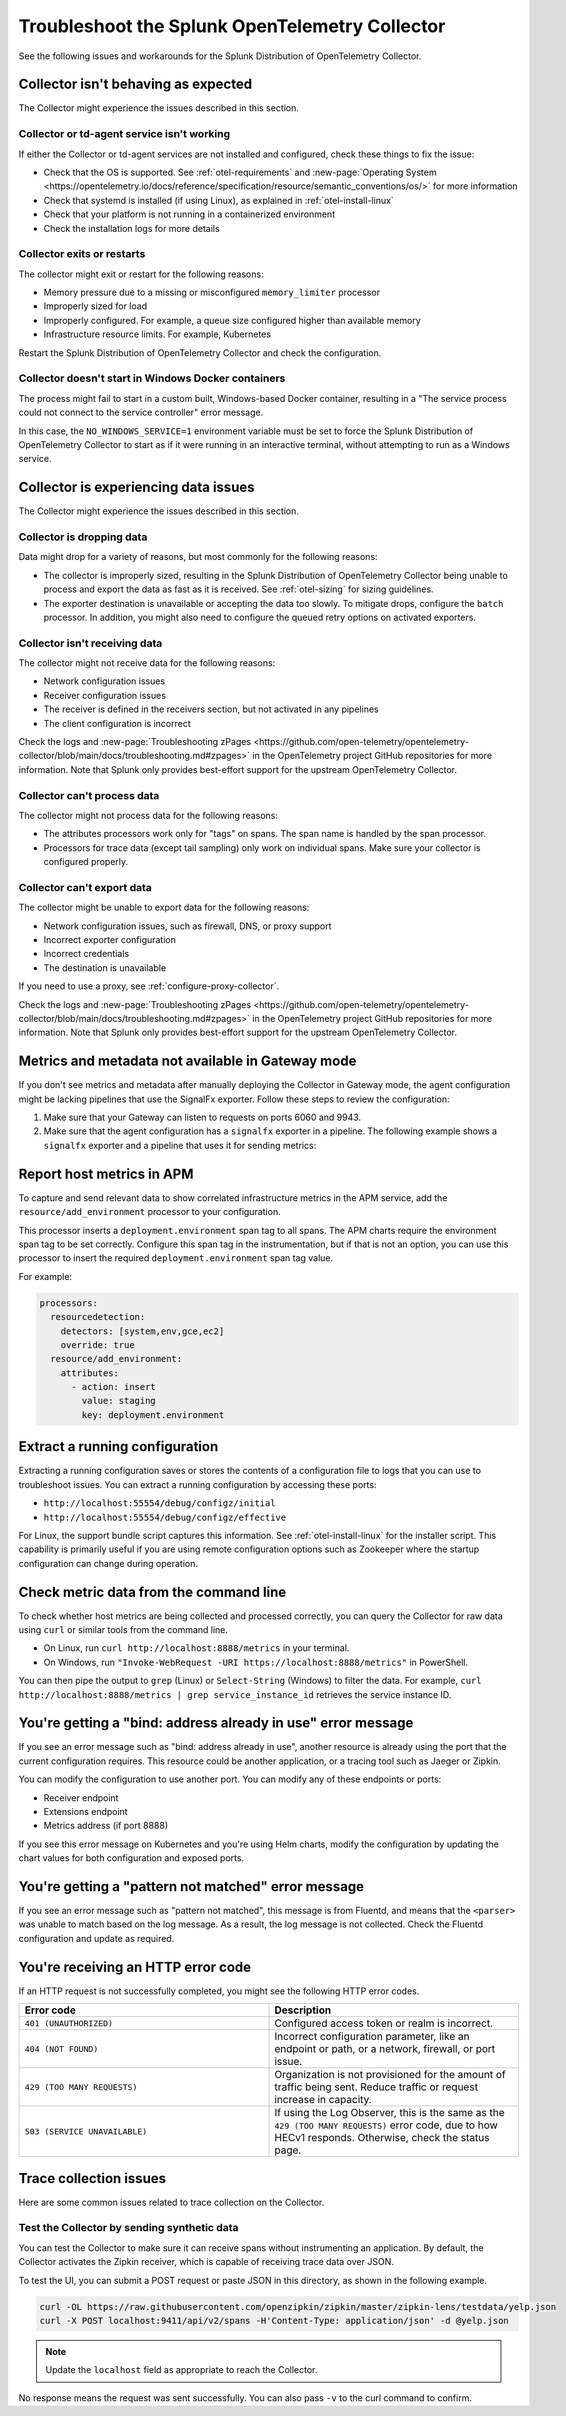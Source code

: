 .. _otel-splunk-collector-tshoot:

****************************************************************
Troubleshoot the Splunk OpenTelemetry Collector
****************************************************************

.. meta::
      :description: Describes known issues when using the Splunk Distribution of OpenTelemetry Collector.

See the following issues and workarounds for the Splunk Distribution of OpenTelemetry Collector.

Collector isn't behaving as expected
=========================================

The Collector might experience the issues described in this section.

Collector or td-agent service isn't working
--------------------------------------------------

If either the Collector or td-agent services are not installed and configured, check these things to fix the issue:

* Check that the OS is supported. See :ref:`otel-requirements` and :new-page:`Operating System <https://opentelemetry.io/docs/reference/specification/resource/semantic_conventions/os/>` for more information
* Check that systemd is installed (if using Linux), as explained in :ref:`otel-install-linux`
* Check that your platform is not running in a containerized environment
* Check the installation logs for more details

Collector exits or restarts
-----------------------------------------

The collector might exit or restart for the following reasons:

* Memory pressure due to a missing or misconfigured ``memory_limiter`` processor
* Improperly sized for load
* Improperly configured. For example, a queue size configured higher than available memory
* Infrastructure resource limits. For example, Kubernetes

Restart the Splunk Distribution of OpenTelemetry Collector and check the configuration.

Collector doesn't start in Windows Docker containers
-----------------------------------------------------------

The process might fail to start in a custom built, Windows-based Docker container, resulting in a "The service process could not connect to the service controller" error message.

In this case, the ``NO_WINDOWS_SERVICE=1`` environment variable must be set to force the Splunk Distribution of OpenTelemetry Collector to start as if it were running in an interactive terminal, without attempting to run as a Windows service.

Collector is experiencing data issues
============================================

The Collector might experience the issues described in this section.

Collector is dropping data
--------------------------------

Data might drop for a variety of reasons, but most commonly for the following reasons:

* The collector is improperly sized, resulting in the Splunk Distribution of OpenTelemetry Collector being unable to process and export the data as fast as it is received. See :ref:`otel-sizing` for sizing guidelines.
* The exporter destination is unavailable or accepting the data too slowly. To mitigate drops, configure the ``batch`` processor. In addition, you might also need to configure the queued retry options on activated exporters.

Collector isn't receiving data
-------------------------------------

The collector might not receive data for the following reasons:

* Network configuration issues
* Receiver configuration issues
* The receiver is defined in the receivers section, but not activated in any pipelines
* The client configuration is incorrect

Check the logs and :new-page:`Troubleshooting zPages <https://github.com/open-telemetry/opentelemetry-collector/blob/main/docs/troubleshooting.md#zpages>` in the OpenTelemetry project GitHub repositories for more information. Note that Splunk only provides best-effort support for the upstream OpenTelemetry Collector. 

Collector can't process data
-----------------------------------

The collector might not process data for the following reasons:

* The attributes processors work only for "tags" on spans. The span name is handled by the span processor.
* Processors for trace data (except tail sampling) only work on individual spans. Make sure your collector is configured properly.

Collector can't export data
------------------------------------

The collector might be unable to export data for the following reasons:

* Network configuration issues, such as firewall, DNS, or proxy support
* Incorrect exporter configuration
* Incorrect credentials
* The destination is unavailable

If you need to use a proxy, see :ref:`configure-proxy-collector`.

Check the logs and :new-page:`Troubleshooting zPages <https://github.com/open-telemetry/opentelemetry-collector/blob/main/docs/troubleshooting.md#zpages>` in the OpenTelemetry project GitHub repositories for more information. Note that Splunk only provides best-effort support for the upstream OpenTelemetry Collector. 

.. _collector-gateway-metrics-issue:

Metrics and metadata not available in Gateway mode
============================================================

If you don't see metrics and metadata after manually deploying the Collector in Gateway mode, the agent configuration might be lacking pipelines that use the SignalFx exporter. Follow these steps to review the configuration:

#. Make sure that your Gateway can listen to requests on ports 6060 and 9943.

#. Make sure that the agent configuration has a ``signalfx`` exporter in a pipeline. The following example shows a ``signalfx`` exporter and a pipeline that uses it for sending metrics:

  .. code-block:: yaml
      :emphasize-lines: 2,3,4,5,14

      exporters:
        signalfx:
            access_token: "${SPLUNK_ACCESS_TOKEN}"
            api_url: "http://${SPLUNK_GATEWAY_URL}:6060"
            ingest_url: "http://${SPLUNK_GATEWAY_URL}:9943"
            sync_host_metadata: true
            correlation:
        # Other exporters

      service:
        extensions: [health_check, http_forwarder, zpages]
        pipelines:
            metrics/internal:
                  receivers: [prometheus/internal]
                  processors: [memory_limiter, batch, resourcedetection]
                  exporters: [signalfx]
            # Other pipelines

Report host metrics in APM
==================================

To capture and send relevant data to show correlated infrastructure metrics in the APM service, add the ``resource/add_environment`` processor to your configuration.

This processor inserts a ``deployment.environment`` span tag to all spans. The APM charts require the environment span tag to be set correctly. Configure this span tag in the instrumentation, but if that is not an option, you can use this processor to insert the required ``deployment.environment`` span tag value.

For example:

.. code-block:: yaml

    processors:
      resourcedetection:
        detectors: [system,env,gce,ec2]
        override: true
      resource/add_environment:
        attributes:
          - action: insert
            value: staging
            key: deployment.environment

Extract a running configuration
=========================================
Extracting a running configuration saves or stores the contents of a configuration file to logs that you can use to troubleshoot issues. You can extract a running configuration by accessing these ports:

* ``http://localhost:55554/debug/configz/initial``
* ``http://localhost:55554/debug/configz/effective``

For Linux, the support bundle script captures this information. See :ref:`otel-install-linux` for the installer script. This capability is primarily useful if you are using remote configuration options such as Zookeeper where the startup configuration can change during operation.

Check metric data from the command line
==============================================

To check whether host metrics are being collected and processed correctly, you can query the Collector for raw data using ``curl`` or similar tools from the command line.

- On Linux, run ``curl http://localhost:8888/metrics`` in your terminal.
- On Windows, run ``"Invoke-WebRequest -URI https://localhost:8888/metrics"`` in PowerShell.

You can then pipe the output to ``grep`` (Linux) or ``Select-String`` (Windows) to filter the data. For example, ``curl http://localhost:8888/metrics | grep service_instance_id`` retrieves the service instance ID.

You're getting a "bind: address already in use" error message
==================================================================================

If you see an error message such as "bind: address already in use", another resource is already using the port that the current configuration requires. This resource could be another application, or a tracing tool such as Jaeger or Zipkin.

You can modify the configuration to use another port. You can modify any of these endpoints or ports:

* Receiver endpoint
* Extensions endpoint
* Metrics address (if port 8888)

If you see this error message on Kubernetes and you're using Helm charts, modify the configuration by updating the chart values for both configuration and exposed ports.

You're getting a "pattern not matched" error message
==================================================================================

If you see an error message such as "pattern not matched", this message is from Fluentd, and means that the ``<parser>`` was unable to match based on the log message. As a result, the log message is not collected. Check the Fluentd configuration and update as required.

You're receiving an HTTP error code
==================================================================================

If an HTTP request is not successfully completed, you might see the following HTTP error codes.

.. list-table::
  :widths: 50 50
  :header-rows: 1

  * - Error code
    - Description
  * - ``401 (UNAUTHORIZED)``
    - Configured access token or realm is incorrect.
  * - ``404 (NOT FOUND)``
    - Incorrect configuration parameter, like an endpoint or path, or a network, firewall, or port issue.
  * - ``429 (TOO MANY REQUESTS)``
    - Organization is not provisioned for the amount of traffic being sent. Reduce traffic or request increase in capacity.
  * - ``503 (SERVICE UNAVAILABLE)``
    - If using the Log Observer, this is the same as the ``429 (TOO MANY REQUESTS)`` error code, due to how HECv1 responds. Otherwise, check the status page.

Trace collection issues
================================

Here are some common issues related to trace collection on the Collector.

Test the Collector by sending synthetic data
------------------------------------------------------------

You can test the Collector to make sure it can receive spans without instrumenting an application. By default, the Collector activates the Zipkin receiver, which is capable of receiving trace data over JSON.

To test the UI, you can submit a POST request or paste JSON in this directory, as shown in the following example.

.. code-block:: bash

  curl -OL https://raw.githubusercontent.com/openzipkin/zipkin/master/zipkin-lens/testdata/yelp.json
  curl -X POST localhost:9411/api/v2/spans -H'Content-Type: application/json' -d @yelp.json

.. note::

  Update the ``localhost`` field as appropriate to reach the Collector.

No response means the request was sent successfully. You can also pass ``-v`` to the curl command to confirm.

